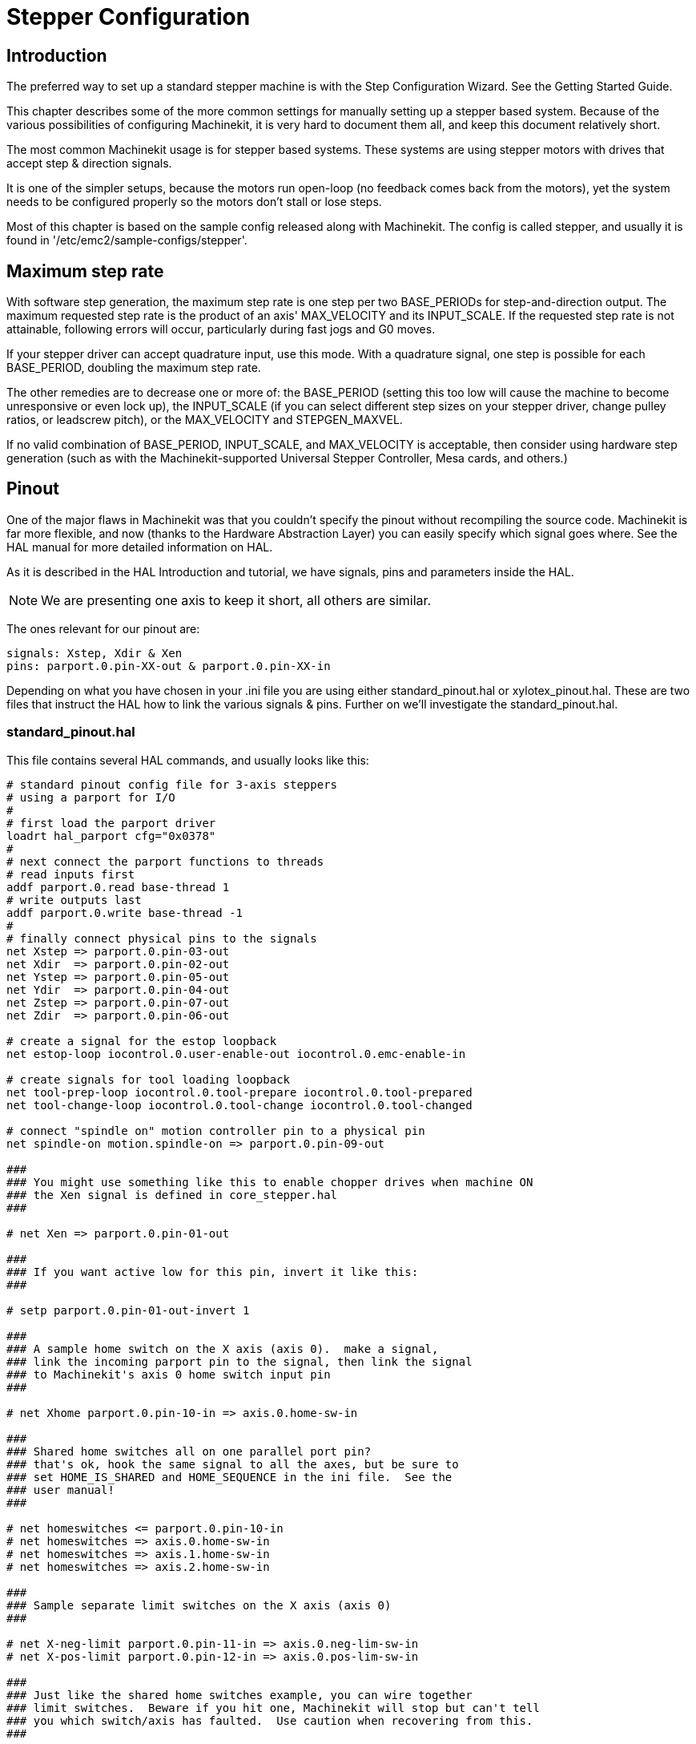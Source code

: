 
= Stepper Configuration

[[stepper-config]] (((Stepper Configuration)))

== Introduction[[sec:Introduction]]

The preferred way to set up a standard stepper machine is with the
Step Configuration Wizard. See the Getting Started Guide.

This chapter describes some of the more common settings for manually
setting up a stepper based system. Because of the various possibilities
of configuring Machinekit, it is very hard to document them all, and keep
this document relatively short.

The most common Machinekit usage is for stepper based systems. These systems
are using stepper motors with drives that accept step & direction
signals.

It is one of the simpler setups, because the motors run open-loop (no
feedback comes back from the motors), yet the system needs to be
configured properly so the motors don't stall or lose steps.

Most of this chapter is based on the sample config released along with
Machinekit. The config is called stepper(((stepper))), and usually it is
found in '/etc/emc2/sample-configs/stepper'.

== Maximum step rate[[sec:Maximum-step-rate]](((step rate)))

With software step generation, the maximum step rate is one step per
two BASE_PERIODs for step-and-direction output. The maximum requested
step rate is the product of an axis' MAX_VELOCITY and its INPUT_SCALE.
If the requested step rate is not attainable, following errors will
occur, particularly during fast jogs and G0 moves.

If your stepper driver can accept quadrature input, use this mode.
With a quadrature signal, one step is possible for each BASE_PERIOD,
doubling the maximum step rate.

The other remedies are to decrease one or more of: the BASE_PERIOD
(setting this too low will cause the machine to become unresponsive or
even lock up), the INPUT_SCALE (if you can select different step sizes
on your stepper driver, change pulley ratios, or leadscrew pitch), or
the MAX_VELOCITY and STEPGEN_MAXVEL.

If no valid combination of BASE_PERIOD, INPUT_SCALE, and MAX_VELOCITY
is acceptable, then consider using hardware step generation (such as
with the Machinekit-supported Universal Stepper Controller, Mesa cards, and
others.)

== Pinout[[sec:Pinout]](((pinout)))

One of the major flaws in Machinekit was that you couldn't specify the pinout
without recompiling the source code. Machinekit is far more flexible, and now
(thanks to the Hardware Abstraction Layer) you can easily specify which
signal goes where. See the HAL manual for more detailed information on
HAL.

As it is described in the HAL Introduction and tutorial, we have
signals, pins and parameters inside the HAL.

NOTE: We are presenting one axis to keep it short, all others are similar.

The ones relevant for our pinout are:

----
signals: Xstep, Xdir & Xen
pins: parport.0.pin-XX-out & parport.0.pin-XX-in
----

Depending on what you have chosen in your .ini file you are using
either standard_pinout.hal or xylotex_pinout.hal. These are two files
that instruct the HAL how to link the various signals & pins. Further
on we'll investigate the standard_pinout.hal.

=== standard_pinout.hal[[sub:standard_pinout.hal]](((standard pinout))) 

This file contains several HAL commands, and usually looks like this:

----
# standard pinout config file for 3-axis steppers
# using a parport for I/O
#
# first load the parport driver
loadrt hal_parport cfg="0x0378"
#
# next connect the parport functions to threads
# read inputs first
addf parport.0.read base-thread 1
# write outputs last
addf parport.0.write base-thread -1
#
# finally connect physical pins to the signals
net Xstep => parport.0.pin-03-out
net Xdir  => parport.0.pin-02-out
net Ystep => parport.0.pin-05-out
net Ydir  => parport.0.pin-04-out
net Zstep => parport.0.pin-07-out
net Zdir  => parport.0.pin-06-out

# create a signal for the estop loopback
net estop-loop iocontrol.0.user-enable-out iocontrol.0.emc-enable-in

# create signals for tool loading loopback
net tool-prep-loop iocontrol.0.tool-prepare iocontrol.0.tool-prepared
net tool-change-loop iocontrol.0.tool-change iocontrol.0.tool-changed

# connect "spindle on" motion controller pin to a physical pin
net spindle-on motion.spindle-on => parport.0.pin-09-out

###
### You might use something like this to enable chopper drives when machine ON
### the Xen signal is defined in core_stepper.hal
###

# net Xen => parport.0.pin-01-out

###
### If you want active low for this pin, invert it like this:
###

# setp parport.0.pin-01-out-invert 1

###
### A sample home switch on the X axis (axis 0).  make a signal,
### link the incoming parport pin to the signal, then link the signal
### to Machinekit's axis 0 home switch input pin
###

# net Xhome parport.0.pin-10-in => axis.0.home-sw-in

###
### Shared home switches all on one parallel port pin?
### that's ok, hook the same signal to all the axes, but be sure to 
### set HOME_IS_SHARED and HOME_SEQUENCE in the ini file.  See the
### user manual!
###

# net homeswitches <= parport.0.pin-10-in
# net homeswitches => axis.0.home-sw-in
# net homeswitches => axis.1.home-sw-in
# net homeswitches => axis.2.home-sw-in

###
### Sample separate limit switches on the X axis (axis 0)
###

# net X-neg-limit parport.0.pin-11-in => axis.0.neg-lim-sw-in
# net X-pos-limit parport.0.pin-12-in => axis.0.pos-lim-sw-in

###
### Just like the shared home switches example, you can wire together
### limit switches.  Beware if you hit one, Machinekit will stop but can't tell
### you which switch/axis has faulted.  Use caution when recovering from this.
###

# net Xlimits parport.0.pin-13-in => axis.0.neg-lim-sw-in axis.0.pos-lim-sw-in

----

The lines starting with '#' are comments, and their only purpose is to
guide the reader through the file.

=== Overview[[sub:Overview-standard_pinout.hal]]

There are a couple of operations that get executed when the
standard_pinout.hal gets executed/interpreted:

* The Parport driver gets loaded (see the Parport section of 
   the HAL Manual for details)
* The read & write functions of the parport driver get assigned to the
   base thread footnote:[the fastest thread in the Machinekit setup, usually the
   code gets executed every few tens of microseconds]
* The step & direction signals for axes X,Y,Z get linked to pins on the
   parport
* Further I/O signals get connected (estop loopback, toolchanger loopback)
* A spindle-on signal gets defined and linked to a parport pin

=== Changing the standard_pinout.hal[[sub:Changing-standard_pinout.hal]]

If you want to change the standard_pinout.hal file, all you need is a
text editor. Open the file and locate the parts you want to change.

If you want for example to change the pin for the X-axis Step &
Directions signals, all you need to do is to change the number in the
'parport.0.pin-XX-out' name:

----
net Xstep parport.0.pin-03-out 
net Xdir  parport.0.pin-02-out
----

can be changed to:

----
net Xstep parport.0.pin-02-out 
net Xdir  parport.0.pin-03-out
----

or basically any other 'out' pin you like.

Hint: make sure you don't have more than one signal connected to the
same pin.

=== Changing polarity of a signal[[sub:Changing-the-polarity]](((signal polarity)))

If external hardware expects an “active low” signal, set the
corresponding '-invert' parameter. For instance, to invert the spindle
control signal:

----
setp parport.0.pin-09-invert TRUE
----

=== Adding PWM Spindle Speed Control[[sub:PWM-Spindle-Speed]](((spindle speed control)))

If your spindle can be controlled by a PWM signal, use the 'pwmgen'
component to create the signal:

----
loadrt pwmgen output_type=0
addf pwmgen.update servo-thread
addf pwmgen.make-pulses base-thread
net spindle-speed-cmd motion.spindle-speed-out => pwmgen.0.value
net spindle-on motion.spindle-on => pwmgen.0.enable
net spindle-pwm pwmgen.0.pwm => parport.0.pin-09-out
setp pwmgen.0.scale 1800 # Change to your spindle’s top speed in RPM
----

This assumes that the spindle controller's response to PWM is simple:
0% PWM gives 0 RPM, 10% PWM gives 180 RPM, etc. If there is a minimum
PWM required to get the spindle to turn, follow the example in the
'nist-lathe' sample configuration to use a 'scale' component.

=== Adding an enable signal[[sub:Adding-enable-signal]](((enable signal)))

Some amplifiers (drives) require an enable signal before they accept
and command movement of the motors. For this reason there are already
defined signals called 'Xen', 'Yen', 'Zen'.

To connect them use the following example:

----
net Xen parport.0.pin-08-out
----

You can either have one single pin that enables all drives; or
several, depending on the setup you have. Note, however, that usually
when one axis faults, all the other drives will be disabled as well, so
having only one enable signal / pin for all drives is a common
practice.

=== External ESTOP button(((ESTOP)))

As you can see in the <<sub:standard_pinout.hal,standard_pinout.hal>> file 
by default the stepper configuration assumes no external ESTOP button.
footnote:[An extensive explanation of hooking up ESTOP circuitry is explained
in the wiki.machinekit.org and elsewhere in the Integrator Manual]

To add a simple external button you need to replace the line:

----
net estop-loop iocontrol.0.user-enable-out iocontrol.0.emc-enable-in
----

with

----
net estop-loop parport.0.pin-01-in iocontrol.0.emc-enable-in
----

This assumes an ESTOP switch connected to pin 01 on the parport. As
long as the switch will stay pushedfootnote:[make sure you use a
maintained switch for ESTOP.], Machinekit will be in the ESTOP state. 
When the external button gets 
released Machinekit will immediately switch to the ESTOP-RESET state, and all
you need to do is switch to Machine On(((machine on))) and you'll be
able to continue your work with Machinekit. 
